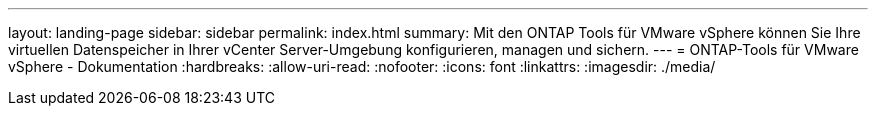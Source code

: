 ---
layout: landing-page 
sidebar: sidebar 
permalink: index.html 
summary: Mit den ONTAP Tools für VMware vSphere können Sie Ihre virtuellen Datenspeicher in Ihrer vCenter Server-Umgebung konfigurieren, managen und sichern. 
---
= ONTAP-Tools für VMware vSphere - Dokumentation
:hardbreaks:
:allow-uri-read: 
:nofooter: 
:icons: font
:linkattrs: 
:imagesdir: ./media/


